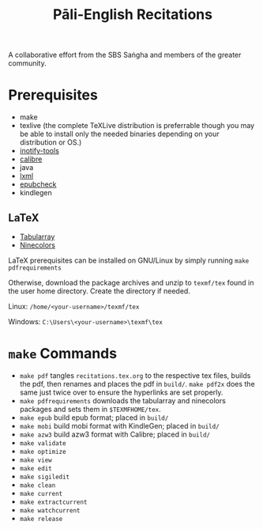 #+TITLE: Pāli-English Recitations

A collaborative effort from the SBS Saṅgha and members of the greater community.

* Prerequisites
- make
- texlive (the complete TeXLive distribution is preferrable though you may be able to install only the needed binaries depending on your distribution or OS.)
- [[https://github.com/inotify-tools/inotify-tools][inotify-tools]]
- [[https://github.com/kovidgoyal/calibre][calibre]]
- java
- [[https://github.com/lxml/lxml][lxml]]
- [[https://github.com/w3c/epubcheck][epubcheck]]
- kindlegen

** LaTeX
- [[https://www.ctan.org/pkg/tabularray][Tabularray]]
- [[https://www.ctan.org/pkg/ninecolors][Ninecolors]]

LaTeX prerequisites can be installed on GNU/Linux by simply running =make pdfrequirements=

Otherwise, download the package archives and unzip to =texmf/tex= found in the user home directory. Create the directory if needed.

Linux: =/home/<your-username>/texmf/tex=

Windows: =C:\Users\<your-username>\texmf\tex=

* =make= Commands
- =make pdf= tangles =recitations.tex.org= to the respective tex files, builds the pdf, then renames and places the pdf in =build/=. =make pdf2x= does the same just twice over to ensure the hyperlinks are set properly.
- =make pdfrequirements= downloads the tabularray and ninecolors packages and sets them in =$TEXMFHOME/tex=.
- =make epub= build epub format; placed in =build/=
- =make mobi= build mobi format with KindleGen; placed in =build/=
- =make azw3= build azw3 format with Calibre; placed in =build/=
- =make validate=
- =make optimize=
- =make view=
- =make edit=
- =make sigiledit=
- =make clean=
- =make current=
- =make extractcurrent=
- =make watchcurrent=
- =make release=
